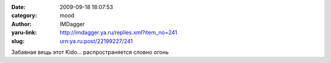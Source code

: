 

:date: 2009-09-18 18:07:53
:category: mood
:author: IMDagger
:yaru-link: http://imdagger.ya.ru/replies.xml?item_no=241
:slug: urn:ya.ru:post/22199227/241

Забавная вещь этот Kido… распространяется словно огонь

